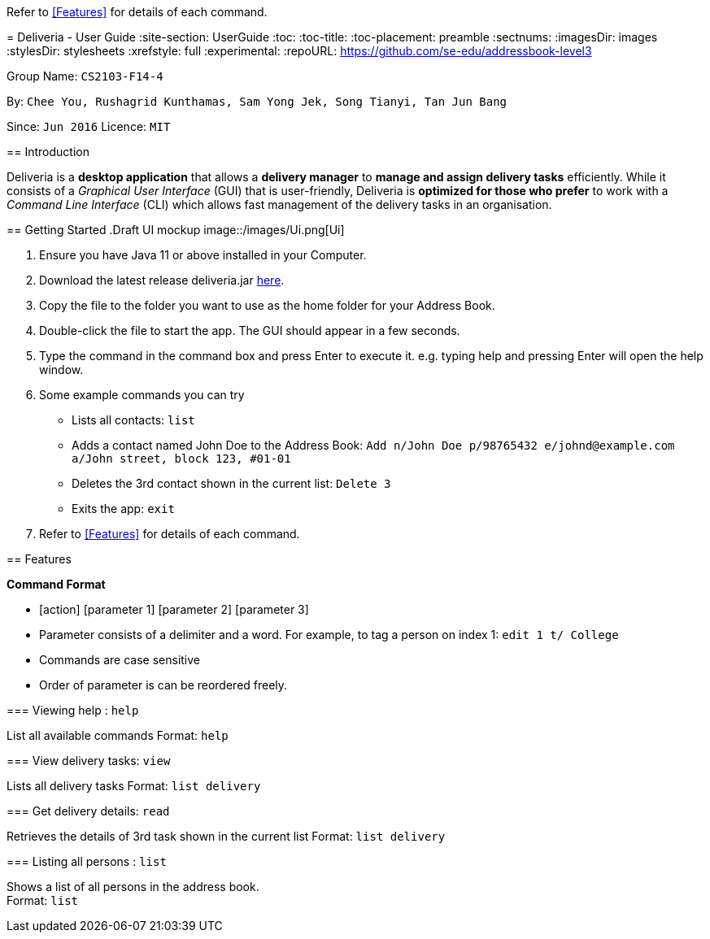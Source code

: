 Refer to <<Features>> for details of each command.
=======
= Deliveria - User Guide
:site-section: UserGuide
:toc:
:toc-title:
:toc-placement: preamble
:sectnums:
:imagesDir: images
:stylesDir: stylesheets
:xrefstyle: full
:experimental:
ifdef::env-github[]
:tip-caption: :bulb:
:note-caption: :information_source:
endif::[]
:repoURL: https://github.com/se-edu/addressbook-level3

Group Name: `CS2103-F14-4`

By: `Chee You, Rushagrid Kunthamas, Sam Yong Jek, Song Tianyi, Tan Jun Bang`

Since: `Jun 2016`      Licence: `MIT`

== Introduction

Deliveria is a *desktop application* that allows a *delivery manager* to *manage and assign delivery tasks* efficiently. While it consists of a _Graphical User Interface_ (GUI) that is user-friendly, Deliveria is *optimized for those who prefer* to work with a _Command Line Interface_ (CLI) which allows fast management of the delivery tasks in an organisation.

== Getting Started
.Draft UI mockup
image::/images/Ui.png[Ui]
[caption="Figure 1: ",link="/images/Ui.png"]
. Ensure you have Java 11 or above installed in your Computer.
. Download the latest release deliveria.jar https://github.com/AY1920S1-CS2103T-F14-4/main/releases[here].
. Copy the file to the folder you want to use as the home folder for your Address Book.
. Double-click the file to start the app. The GUI should appear in a few seconds.
. Type the command in the command box and press Enter to execute it.
e.g. typing help and pressing Enter will open the help window.
. Some example commands you can try
* Lists all contacts: `list`

* Adds a contact named John Doe to the Address Book: `Add n/John Doe p/98765432 e/johnd@example.com a/John street, block 123, #01-01`

* Deletes the 3rd contact shown in the current list: `Delete 3`

* Exits the app: `exit`

. Refer to <<Features>>  for details of each command.

[[Features]]
== Features

====
*Command Format*

* [action] [parameter 1] [parameter 2] [parameter 3]
* Parameter consists of a delimiter and a word. For example, to tag a person on index 1: `edit 1 t/ College`
* Commands are case sensitive
* Order of parameter is can be reordered freely.
====

=== Viewing help : `help`

List all available commands
Format: `help`


=== View delivery tasks: `view`

Lists all delivery tasks
Format: `list delivery`

=== Get delivery details: `read`

Retrieves the details of 3rd task shown in the current list
Format: `list delivery`

=== Listing all persons : `list`

Shows a list of all persons in the address book. +
Format: `list`
